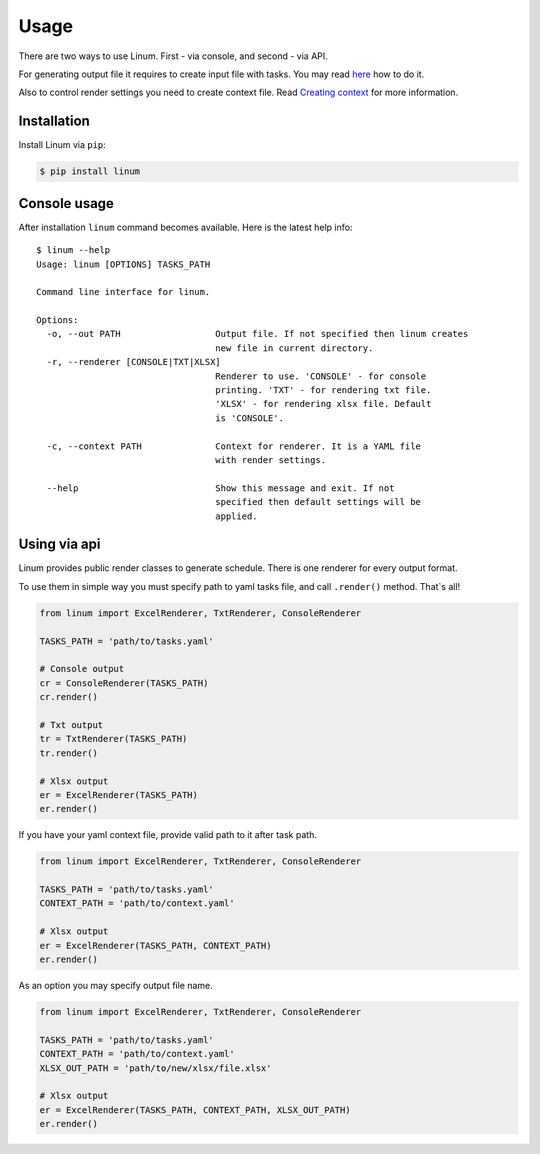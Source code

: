 =====
Usage
=====

There are two ways to use Linum.
First - via console, and second - via API.

For generating output file it requires to create input file with tasks.
You may read `here <creating_tasks.html>`_ how to do it.

Also to control render settings you need to create context file.
Read `Creating context <creating_context.html>`_ for more information.


************
Installation
************

Install Linum via ``pip``:

.. code-block:: bash

   $ pip install linum


*************
Console usage
*************

After installation ``linum`` command becomes available.
Here is the latest help info::

   $ linum --help
   Usage: linum [OPTIONS] TASKS_PATH

   Command line interface for linum.

   Options:
     -o, --out PATH                  Output file. If not specified then linum creates
                                     new file in current directory.
     -r, --renderer [CONSOLE|TXT|XLSX]
                                     Renderer to use. 'CONSOLE' - for console
                                     printing. 'TXT' - for rendering txt file.
                                     'XLSX' - for rendering xlsx file. Default
                                     is 'CONSOLE'.

     -c, --context PATH              Context for renderer. It is a YAML file
                                     with render settings.

     --help                          Show this message and exit. If not
                                     specified then default settings will be
                                     applied.


*************
Using via api
*************

Linum provides public render classes to generate schedule.
There is one renderer for every output format.

To use them in simple way you must specify path to yaml tasks file,
and call ``.render()`` method. That`s all!

.. code-block:: python

   from linum import ExcelRenderer, TxtRenderer, ConsoleRenderer

   TASKS_PATH = 'path/to/tasks.yaml'

   # Console output
   cr = ConsoleRenderer(TASKS_PATH)
   cr.render()

   # Txt output
   tr = TxtRenderer(TASKS_PATH)
   tr.render()

   # Xlsx output
   er = ExcelRenderer(TASKS_PATH)
   er.render()


If you have your yaml context file, provide valid path to it after task path.

.. code-block:: python

   from linum import ExcelRenderer, TxtRenderer, ConsoleRenderer

   TASKS_PATH = 'path/to/tasks.yaml'
   CONTEXT_PATH = 'path/to/context.yaml'

   # Xlsx output
   er = ExcelRenderer(TASKS_PATH, CONTEXT_PATH)
   er.render()


As an option you may specify output file name.

.. code-block:: python

   from linum import ExcelRenderer, TxtRenderer, ConsoleRenderer

   TASKS_PATH = 'path/to/tasks.yaml'
   CONTEXT_PATH = 'path/to/context.yaml'
   XLSX_OUT_PATH = 'path/to/new/xlsx/file.xlsx'

   # Xlsx output
   er = ExcelRenderer(TASKS_PATH, CONTEXT_PATH, XLSX_OUT_PATH)
   er.render()